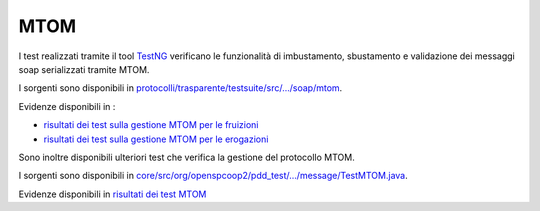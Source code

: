 .. _releaseProcessGovWay_dynamicAnalysis_functional_mtom:

MTOM
~~~~~~~~~~~~~~~~~~~~~~~~~~~~~

I test realizzati tramite il tool `TestNG <https://testng.org/doc/>`_ verificano le funzionalità di imbustamento, sbustamento e validazione dei messaggi soap serializzati tramite MTOM.

I sorgenti sono disponibili in `protocolli/trasparente/testsuite/src/.../soap/mtom <https://github.com/link-it/govway/tree/3.4.x/protocolli/trasparente/testsuite/src/org/openspcoop2/protocol/trasparente/testsuite/units/soap/mtom/>`_.

Evidenze disponibili in :

- `risultati dei test sulla gestione MTOM per le fruizioni <https://jenkins.link.it/govway4-testsuite/trasparente/MTOMPortaDelegata/default/>`_
- `risultati dei test sulla gestione MTOM per le erogazioni <https://jenkins.link.it/govway4-testsuite/trasparente/MTOMPortaApplicativa/default/>`_

Sono inoltre disponibili ulteriori test che verifica la gestione del protocollo MTOM.

I sorgenti sono disponibili in `core/src/org/openspcoop2/pdd_test/.../message/TestMTOM.java <https://github.com/link-it/govway/tree/3.4.x/core/src/org/openspcoop2/pdd_test/message/TestMTOM.java/>`_.

Evidenze disponibili in `risultati dei test MTOM <https://jenkins.link.it/govway4-testsuite/core/pdd/#/>`_


